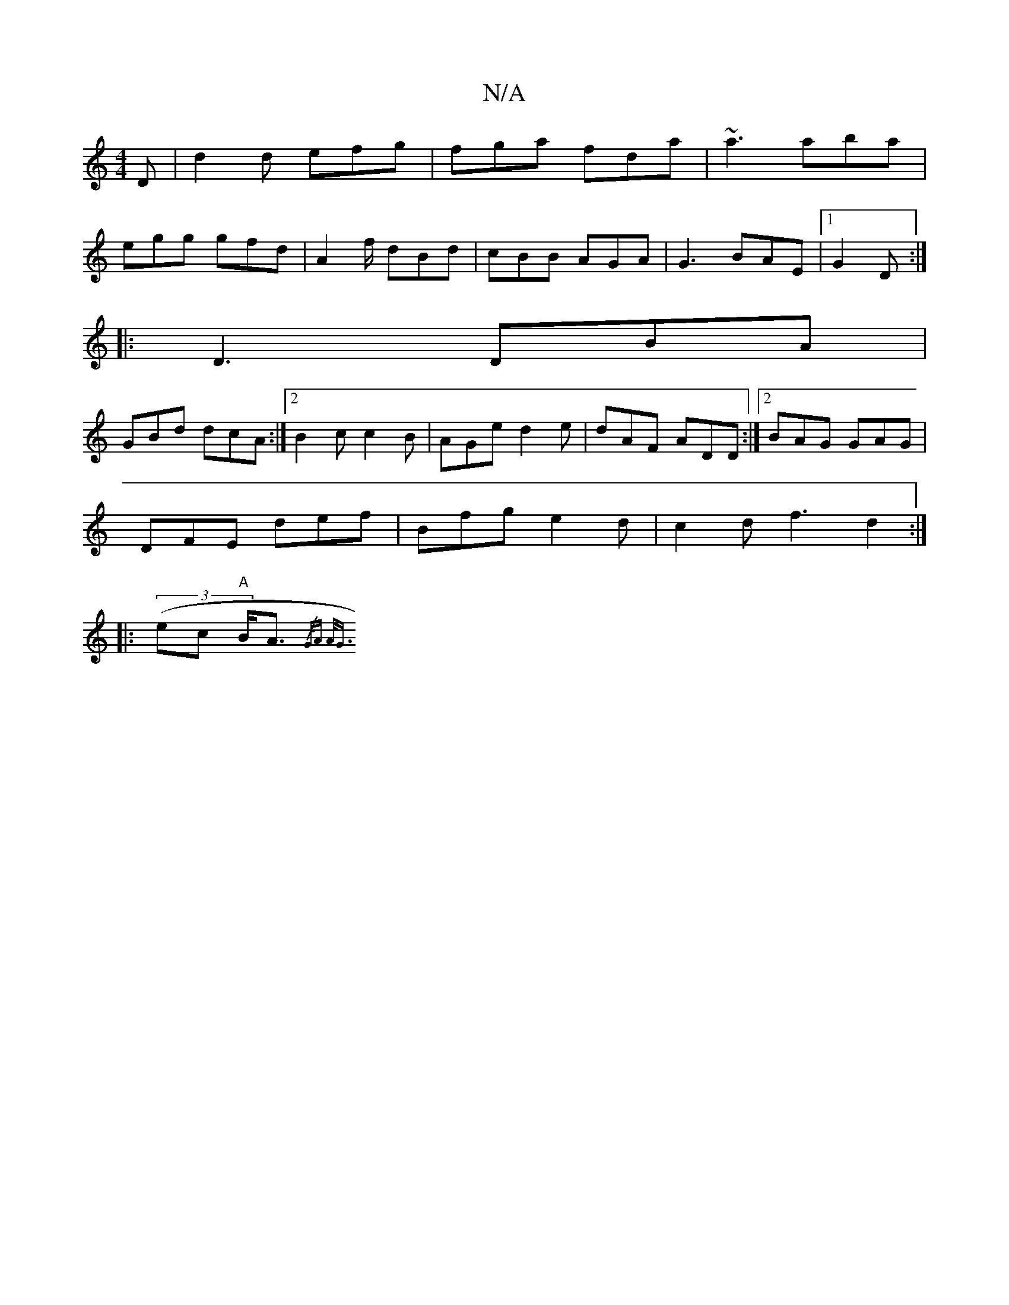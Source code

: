 X:1
T:N/A
M:4/4
R:N/A
K:Cmajor
D | d2 d efg |fga fda | ~a3 aba |
egg gfd | A2f/2 dBd|cBB AGA|G3 BAE|1 G2 D :|
|:D3 DBA|
GBd dcA:|2 B2c c2B|AGe d2e|dAF ADD:|2 BAG GAG |
DFE def | Bfg e2d | c2 d f3 d2 :|
|: ((3ecl "A"B<A {/G/A A<G (3